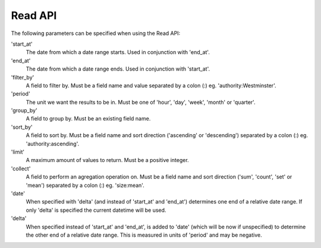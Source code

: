 .. _read-api:

Read API
========

The following parameters can be specified when using the Read API:

'start_at'
  The date from which a date range starts. Used in conjunction with 'end_at'.

'end_at'
  The date from which a date range ends. Used in conjunction with 'start_at'.

'filter_by'
  A field to filter by. Must be a field name and value separated by a colon (:) eg. 'authority:Westminster'.

'period'
  The unit we want the results to be in. Must be one of 'hour', 'day', 'week', 'month' or 'quarter'.

'group_by'
  A field to group by. Must be an existing field name.

'sort_by'
  A field to sort by. Must be a field name and sort direction ('ascending' or 'descending') separated by a colon (:) eg. 'authority:ascending'.

'limit'
  A maximum amount of values to return. Must be a positive integer.

'collect'
  A field to perform an agregation operation on. Must be a field name and sort direction ('sum', 'count', 'set' or 'mean') separated by a colon (:) eg. 'size:mean'.

'date'
  When specified with 'delta' (and instead of 'start_at' and 'end_at') determines one end of a relative date range. If only 'delta' is specified the current datetime will be used.

'delta'
  When specified instead of 'start_at' and 'end_at', is added to 'date' (which will be now if unspecified) to determine the other end of a relative date range. This is measured in units of 'period' and may be negative.

